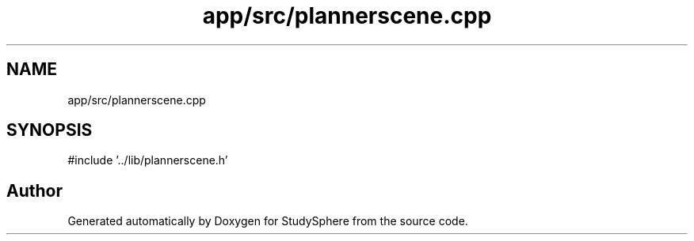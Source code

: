 .TH "app/src/plannerscene.cpp" 3 "StudySphere" \" -*- nroff -*-
.ad l
.nh
.SH NAME
app/src/plannerscene.cpp
.SH SYNOPSIS
.br
.PP
\fR#include '\&.\&./lib/plannerscene\&.h'\fP
.br

.SH "Author"
.PP 
Generated automatically by Doxygen for StudySphere from the source code\&.

